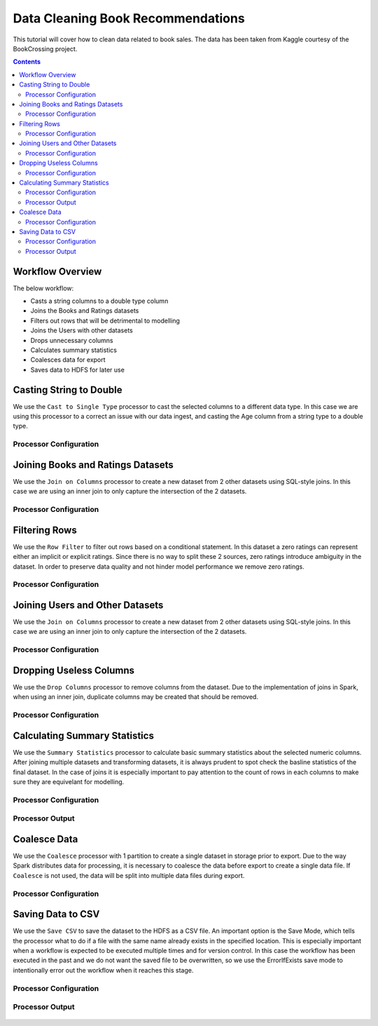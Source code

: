 Data Cleaning Book Recommendations
=================================

This tutorial will cover how to clean data related to book sales. The data has been taken from Kaggle courtesy of the BookCrossing project.  

.. contents::
   :depth: 2


Workflow Overview
-------------------
The below workflow: 

* Casts a string columns to a double type column
* Joins the Books and Ratings datasets
* Filters out rows that will be detrimental to modelling
* Joins the Users with other datasets
* Drops unnecessary columns
* Calculates summary statistics
* Coalesces data for export
* Saves data to HDFS for later use

.. figure:: ../../../_assets/tutorials/data-engineering/books-recommendations/BDP_Overview.PNG
   :alt: titanic-data-cleaning
   :width: 90%
   
Casting String to Double
----------------------------
We use the ``Cast to Single Type`` processor to cast the selected columns to a different data type. In this case we are using this processor to a correct an issue with our data ingest, and casting the Age column from a string type to a double type. 


Processor Configuration
^^^^^^^^^^^^^^^^^^^^^^^^

.. figure:: ../../../_assets/tutorials/data-engineering/books-recommendations/BDP_Cast_Config.PNG
   :alt: titanic-data-cleaning
   :width: 90%
   
   
Joining Books and Ratings Datasets
--------------------------------------------
We use the ``Join on Columns`` processor to create a new dataset from 2 other datasets using SQL-style joins. In this case we are using an inner join to only capture the intersection of the 2 datasets. 


Processor Configuration
^^^^^^^^^^^^^^^^^^^^^^^^

.. figure:: ../../../_assets/tutorials/data-engineering/books-recommendations/BDP_Join_One_Config.PNG
   :alt: titanic-data-cleaning
   :width: 90%
   
   
Filtering Rows
-------------------
We use the ``Row Filter`` to filter out rows based on a conditional statement. In this dataset a zero ratings can represent either an implicit or explicit ratings. Since there is no way to split these 2 sources, zero ratings introduce ambiguity in the dataset. In order to preserve data quality and not hinder model performance we remove zero ratings. 


Processor Configuration
^^^^^^^^^^^^^^^^^^^^^^^^

.. figure:: ../../../_assets/tutorials/data-engineering/books-recommendations/BDP_Row_Filter_Config.PNG
   :alt: titanic-data-cleaning
   :width: 90%
   
   
Joining Users and Other Datasets
----------------------------------
We use the ``Join on Columns`` processor to create a new dataset from 2 other datasets using SQL-style joins. In this case we are using an inner join to only capture the intersection of the 2 datasets. 


Processor Configuration
^^^^^^^^^^^^^^^^^^^^^^^^

.. figure:: ../../../_assets/tutorials/data-engineering/books-recommendations/BDP_Join_Two_Config.PNG
   :alt: titanic-data-cleaning
   :width: 90%
   
   
Dropping Useless Columns
--------------------------
We use the ``Drop Columns`` processor to remove columns from the dataset. Due to the implementation of joins in Spark, when using an inner join, duplicate columns may be created that should be removed. 


Processor Configuration
^^^^^^^^^^^^^^^^^^^^^^^^

.. figure:: ../../../_assets/tutorials/data-engineering/books-recommendations/BDP_Drop_Columns_Config.PNG
   :alt: titanic-data-cleaning
   :width: 90%
   
   
Calculating Summary Statistics
---------------------------------

We use the ``Summary Statistics`` processor to calculate basic summary statistics about the selected numeric columns. After joining multiple datasets and transforming datasets, it is always prudent to spot check the basline statistics of the final dataset. In the case of joins it is especially important to pay attention to the count of rows in each columns to make sure they are equivelant for modelling. 

Processor Configuration
^^^^^^^^^^^^^^^^^^^^^^^^^

.. figure:: ../../../_assets/tutorials/data-engineering/books-recommendations/BDP_Summary_Stats_Config.PNG
   :alt: titanic-data-cleaning
   :width: 90%

   
Processor Output
^^^^^^^^^^^^^^^^^

.. figure:: ../../../_assets/tutorials/data-engineering/books-recommendations/BDP_Summary_Stats_Output.PNG
   :alt: titanic-data-cleaning
   :width: 90%
   
   
Coalesce Data
----------------
We use the ``Coalesce`` processor with 1 partition to create a single dataset in storage prior to export. Due to the way Spark distributes data for processing, it is necessary to coalesce the data before export to create a single data file. If ``Coalesce`` is not used, the data will be split into multiple data files during export. 


Processor Configuration
^^^^^^^^^^^^^^^^^^^^^^^^

.. figure:: ../../../_assets/tutorials/data-engineering/books-recommendations/BDP_Coalesce_Config.PNG
   :alt: titanic-data-cleaning
   :width: 90%
   
   
Saving Data to CSV
---------------------

We use the ``Save CSV`` to save the dataset to the HDFS as a CSV file. An important option is the Save Mode, which tells the processor what to do if a file with the same name already exists in the specified location. This is especially important when a workflow is expected to be executed multiple times and for version control. In this case the workflow has been executed in the past and we do not want the saved file to be overwritten, so we use the ErrorIfExists save mode to intentionally error out the workflow when it reaches this stage. 

Processor Configuration
^^^^^^^^^^^^^^^^^^^^^^^^^

.. figure:: ../../../_assets/tutorials/data-engineering/books-recommendations/BDP_Save_Config.PNG
   :alt: titanic-data-cleaning
   :width: 90%

   
Processor Output
^^^^^^^^^^^^^^^^^

.. figure:: ../../../_assets/tutorials/data-engineering/books-recommendations/BDP_Save_Output.PNG
   :alt: titanic-data-cleaning
   :width: 90%

